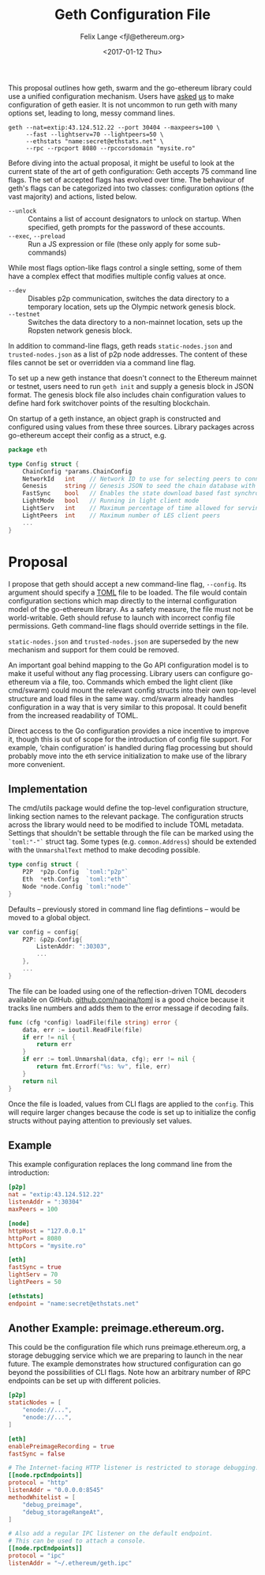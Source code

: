 #+TITLE: Geth Configuration File
#+AUTHOR: Felix Lange <fjl@ethereum.org>
#+DATE: <2017-01-12 Thu>
#+OPTIONS: num:nil ':t
#+STARTUP: showall

This proposal outlines how geth, swarm and the go-ethereum library could use a unified
configuration mechanism. Users have [[https://github.com/ethereum/go-ethereum/issues/2067][asked]] [[https://github.com/ethereum/go-ethereum/issues/3332][us]] to make configuration of geth easier. It is
not uncommon to run geth with many options set, leading to long, messy command lines.

#+BEGIN_EXAMPLE
  geth --nat=extip:43.124.512.22 --port 30404 --maxpeers=100 \
       --fast --lightserv=70 --lightpeers=50 \
       --ethstats "name:secret@ethstats.net" \
       --rpc --rpcport 8080 --rpccorsdomain "mysite.ro"
#+END_EXAMPLE

Before diving into the actual proposal, it might be useful to look at the current state of
the art of geth configuration: Geth accepts 75 command line flags. The set of accepted
flags has evolved over time. The behaviour of geth's flags can be categorized into two
classes: configuration options (the vast majority) and actions, listed below.

- ~--unlock~ ::
     Contains a list of account designators to unlock on startup. When specified, geth
     prompts for the password of these accounts.
- ~--exec~, ~--preload~ ::
     Run a JS expression or file (these only apply for some sub-commands)

While most flags option-like flags control a single setting, some of them have a complex
effect that modifies multiple config values at once.

- ~--dev~ ::
     Disables p2p communication, switches the data directory to a temporary location, sets
     up the Olympic network genesis block.
- ~--testnet~ ::
     Switches the data directory to a non-mainnet location, sets up the Ropsten network
     genesis block.

In addition to command-line flags, geth reads ~static-nodes.json~ and ~trusted-nodes.json~
as a list of p2p node addresses. The content of these files cannot be set or overridden
via a command line flag.

To set up a new geth instance that doesn't connect to the Ethereum mainnet or testnet,
users need to run ~geth init~ and supply a genesis block in JSON format. The genesis block
file also includes chain configuration values to define hard fork switchover points of the
resulting blockchain.

On startup of a geth instance, an object graph is constructed and configured using values
from these three sources. Library packages across go-ethereum accept their config as a
struct, e.g.

#+BEGIN_SRC go
  package eth

  type Config struct {
	  ChainConfig *params.ChainConfig
	  NetworkId   int    // Network ID to use for selecting peers to connect to
	  Genesis     string // Genesis JSON to seed the chain database with
	  FastSync    bool   // Enables the state download based fast synchronisation algorithm
	  LightMode   bool   // Running in light client mode
	  LightServ   int    // Maximum percentage of time allowed for serving LES requests
	  LightPeers  int    // Maximum number of LES client peers
	  ...
  }
#+END_SRC

* Proposal

I propose that geth should accept a new command-line flag, ~--config~. Its argument should
specify a [[https://github.com/toml-lang/toml][TOML]] file to be loaded. The file would contain configuration sections which map
directly to the internal configuration model of the go-ethereum library. As a safety
measure, the file must not be world-writable. Geth should refuse to launch with incorrect
config file permissions. Geth command-line flags should override settings in the file.

~static-nodes.json~ and ~trusted-nodes.json~ are superseded by the new mechanism and
support for them could be removed.

An important goal behind mapping to the Go API configuration model is to make it useful
without any flag processing. Library users can configure go-ethereum via a file, too.
Commands which embed the light client (like cmd/swarm) could mount the relevant config
structs into their own top-level structure and load files in the same way. cmd/swarm
already handles configuration in a way that is very similar to this proposal. It could
benefit from the increased readability of TOML.

Direct access to the Go configuration provides a nice incentive to improve it, though this
is out of scope for the introduction of config file support. For example, 'chain
configuration' is handled during flag processing but should probably move into the eth
service initialization to make use of the library more convenient.

** Implementation

The cmd/utils package would define the top-level configuration structure, linking section
names to the relevant package. The configuration structs across the library would need to
be modified to include TOML metadata. Settings that shouldn't be settable through the file
can be marked using the ~`toml:"-"`~ struct tag. Some types (e.g. ~common.Address~) should
be extended with the ~UnmarshalText~ method to make decoding possible.

#+BEGIN_SRC go
  type config struct {
	  P2P  *p2p.Config  `toml:"p2p"`
	  Eth  *eth.Config  `toml:"eth"`
	  Node *node.Config `toml:"node"`
  }
#+END_SRC

Defaults -- previously stored in command line flag defintions -- would be moved to a
global object.

#+BEGIN_SRC go
  var config = config{
	  P2P: &p2p.Config{
		  ListenAddr: ":30303",
		  ...
	  },
	  ...
  }
#+END_SRC

The file can be loaded using one of the reflection-driven TOML decoders available on
GitHub. [[https://godoc.org/github.com/naoina/toml][github.com/naoina/toml]] is a good choice because it tracks line numbers and adds
them to the error message if decoding fails.

#+BEGIN_SRC go
  func (cfg *config) loadFile(file string) error {
	  data, err := ioutil.ReadFile(file)
	  if err != nil {
		  return err
	  }
	  if err := toml.Unmarshal(data, cfg); err != nil {
		  return fmt.Errorf("%s: %v", file, err)
	  }
	  return nil
  }
#+END_SRC

Once the file is loaded, values from CLI flags are applied to the ~config~. This will
require larger changes because the code is set up to initialize the config structs without
paying attention to previously set values.

** Example

This example configuration replaces the long command line from the introduction:

#+BEGIN_SRC conf
  [p2p]
  nat = "extip:43.124.512.22"
  listenAddr = ":30304"
  maxPeers = 100

  [node]
  httpHost = "127.0.0.1"
  httpPort = 8080
  httpCors = "mysite.ro"

  [eth]
  fastSync = true
  lightServ = 70
  lightPeers = 50

  [ethstats]
  endpoint = "name:secret@ethstats.net"
#+END_SRC

** Another Example: preimage.ethereum.org.

This could be the configuration file which runs preimage.ethereum.org, a storage debugging
service which we are preparing to launch in the near future. The example demonstrates how
structured configuration can go beyond the possibilities of CLI flags. Note how an
arbitrary number of RPC endpoints can be set up with different policies.

#+BEGIN_SRC conf
  [p2p]
  staticNodes = [
	  "enode://...",
	  "enode://...",
  ]

  [eth]
  enablePreimageRecording = true
  fastSync = false

  # The Internet-facing HTTP listener is restricted to storage debugging.
  [[node.rpcEndpoints]]
  protocol = "http"
  listenAddr = "0.0.0.0:8545"
  methodWhitelist = [
	  "debug_preimage",
	  "debug_storageRangeAt",
  ]

  # Also add a regular IPC listener on the default endpoint.
  # This can be used to attach a console.
  [[node.rpcEndpoints]]
  protocol = "ipc"
  listenAddr = "~/.ethereum/geth.ipc"
#+END_SRC
